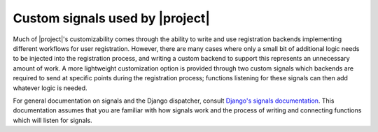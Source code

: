 .. _signals:
.. module:: registration.signals


Custom signals used by |project|
================================

Much of |project|'s customizability comes through the
ability to write and use registration backends
implementing different workflows for user registration. However, there
are many cases where only a small bit of additional logic needs to be
injected into the registration process, and writing a custom backend
to support this represents an unnecessary amount of work. A more
lightweight customization option is provided through two custom
signals which backends are required to send at specific points during
the registration process; functions listening for these signals can
then add whatever logic is needed.

For general documentation on signals and the Django dispatcher,
consult `Django's signals documentation
<http://docs.djangoproject.com/en/dev/topics/signals/>`_. This
documentation assumes that you are familiar with how signals work and
the process of writing and connecting functions which will listen for
signals.


.. data:: user_activated

   Sent when a user account is activated (not applicable to all
   backends). Provides the following arguments:

   ``sender``
       The backend class used to activate the user.

   ``user``
        An instance of ``django.contrib.auth.models.User``
        representing the activated account.

   ``request``
       The ``HttpRequest`` in which the account was activated.


.. data:: user_registered

   Sent when a new user account is registered. Provides the following
   arguments:

   ``sender``
       The backend class used to register the account.

   ``user``
        An instance of ``django.contrib.auth.models.User``
        representing the new account.

   ``request``
        The ``HttpRequest`` in which the new account was registered.
